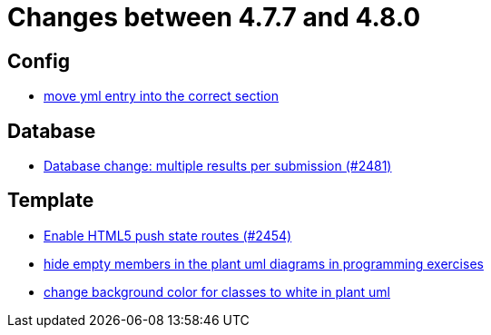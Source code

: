 = Changes between 4.7.7 and 4.8.0

== Config

* link:https://www.github.com/ls1intum/Artemis/commit/6c58567a7a56b043166d2204c0ebbc3e87b3d632[move yml entry into the correct section]


== Database

* link:https://www.github.com/ls1intum/Artemis/commit/1af8bb7375487d46d70e53b0a03f47d6d6295bab[Database change: multiple results per submission (#2481)]


== Template

* link:https://www.github.com/ls1intum/Artemis/commit/922922fe80c62a02e31399c2f2df0ee77886fa9a[Enable HTML5 push state routes (#2454)]
* link:https://www.github.com/ls1intum/Artemis/commit/5dbcc6fc86395f3efc8088e170f0e2fe49817949[hide empty members in the plant uml diagrams in programming exercises]
* link:https://www.github.com/ls1intum/Artemis/commit/9b98dc6482acd09a6837008eb98ef2128794f680[change background color for classes to white in plant uml]


